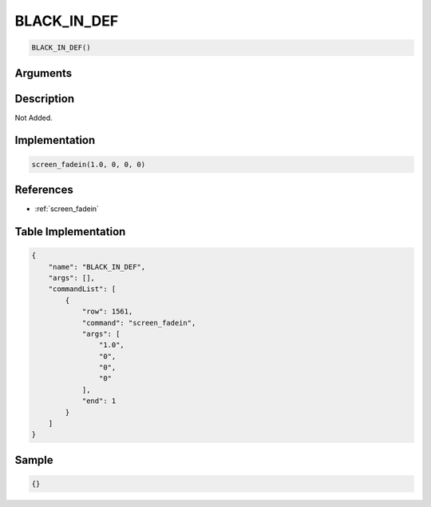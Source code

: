 .. _BLACK_IN_DEF:

BLACK_IN_DEF
========================

.. code-block:: text

	BLACK_IN_DEF()


Arguments
------------


Description
-------------

Not Added.

Implementation
-------------

.. code-block:: python

	screen_fadein(1.0, 0, 0, 0)

References
-------------
* :ref:`screen_fadein`

Table Implementation
-------------

.. code-block:: json

	{
	    "name": "BLACK_IN_DEF",
	    "args": [],
	    "commandList": [
	        {
	            "row": 1561,
	            "command": "screen_fadein",
	            "args": [
	                "1.0",
	                "0",
	                "0",
	                "0"
	            ],
	            "end": 1
	        }
	    ]
	}

Sample
-------------

.. code-block:: json

	{}

